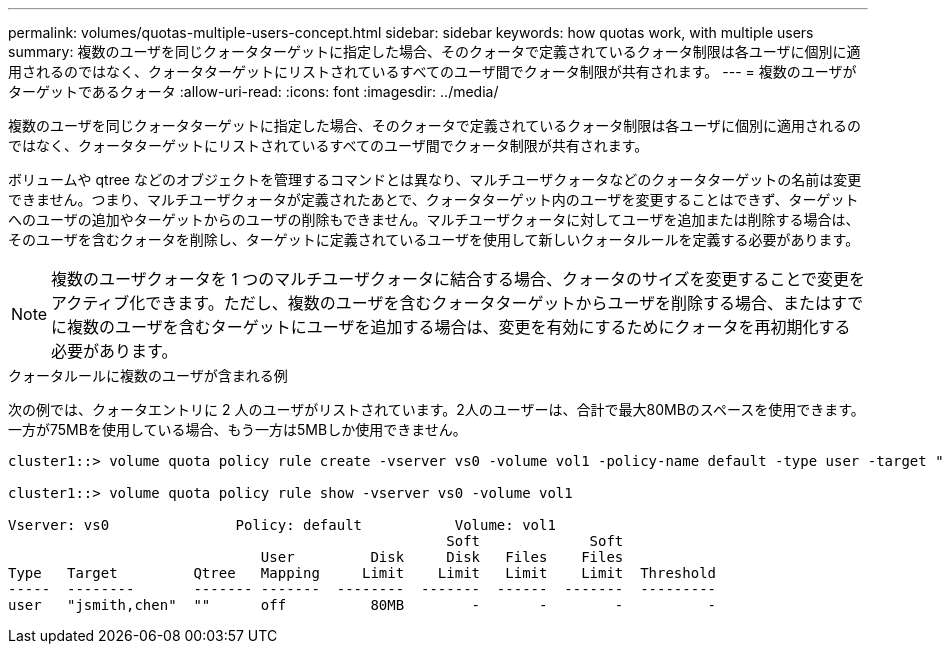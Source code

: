---
permalink: volumes/quotas-multiple-users-concept.html 
sidebar: sidebar 
keywords: how quotas work, with multiple users 
summary: 複数のユーザを同じクォータターゲットに指定した場合、そのクォータで定義されているクォータ制限は各ユーザに個別に適用されるのではなく、クォータターゲットにリストされているすべてのユーザ間でクォータ制限が共有されます。 
---
= 複数のユーザがターゲットであるクォータ
:allow-uri-read: 
:icons: font
:imagesdir: ../media/


[role="lead"]
複数のユーザを同じクォータターゲットに指定した場合、そのクォータで定義されているクォータ制限は各ユーザに個別に適用されるのではなく、クォータターゲットにリストされているすべてのユーザ間でクォータ制限が共有されます。

ボリュームや qtree などのオブジェクトを管理するコマンドとは異なり、マルチユーザクォータなどのクォータターゲットの名前は変更できません。つまり、マルチユーザクォータが定義されたあとで、クォータターゲット内のユーザを変更することはできず、ターゲットへのユーザの追加やターゲットからのユーザの削除もできません。マルチユーザクォータに対してユーザを追加または削除する場合は、そのユーザを含むクォータを削除し、ターゲットに定義されているユーザを使用して新しいクォータルールを定義する必要があります。

[NOTE]
====
複数のユーザクォータを 1 つのマルチユーザクォータに結合する場合、クォータのサイズを変更することで変更をアクティブ化できます。ただし、複数のユーザを含むクォータターゲットからユーザを削除する場合、またはすでに複数のユーザを含むターゲットにユーザを追加する場合は、変更を有効にするためにクォータを再初期化する必要があります。

====
.クォータルールに複数のユーザが含まれる例
次の例では、クォータエントリに 2 人のユーザがリストされています。2人のユーザーは、合計で最大80MBのスペースを使用できます。一方が75MBを使用している場合、もう一方は5MBしか使用できません。

[listing]
----
cluster1::> volume quota policy rule create -vserver vs0 -volume vol1 -policy-name default -type user -target "jsmith,chen" -qtree "" -disk-limit 80m

cluster1::> volume quota policy rule show -vserver vs0 -volume vol1

Vserver: vs0               Policy: default           Volume: vol1
                                                    Soft             Soft
                              User         Disk     Disk   Files    Files
Type   Target         Qtree   Mapping     Limit    Limit   Limit    Limit  Threshold
-----  --------       ------- -------  --------  -------  ------  -------  ---------
user   "jsmith,chen"  ""      off          80MB        -       -        -          -
----